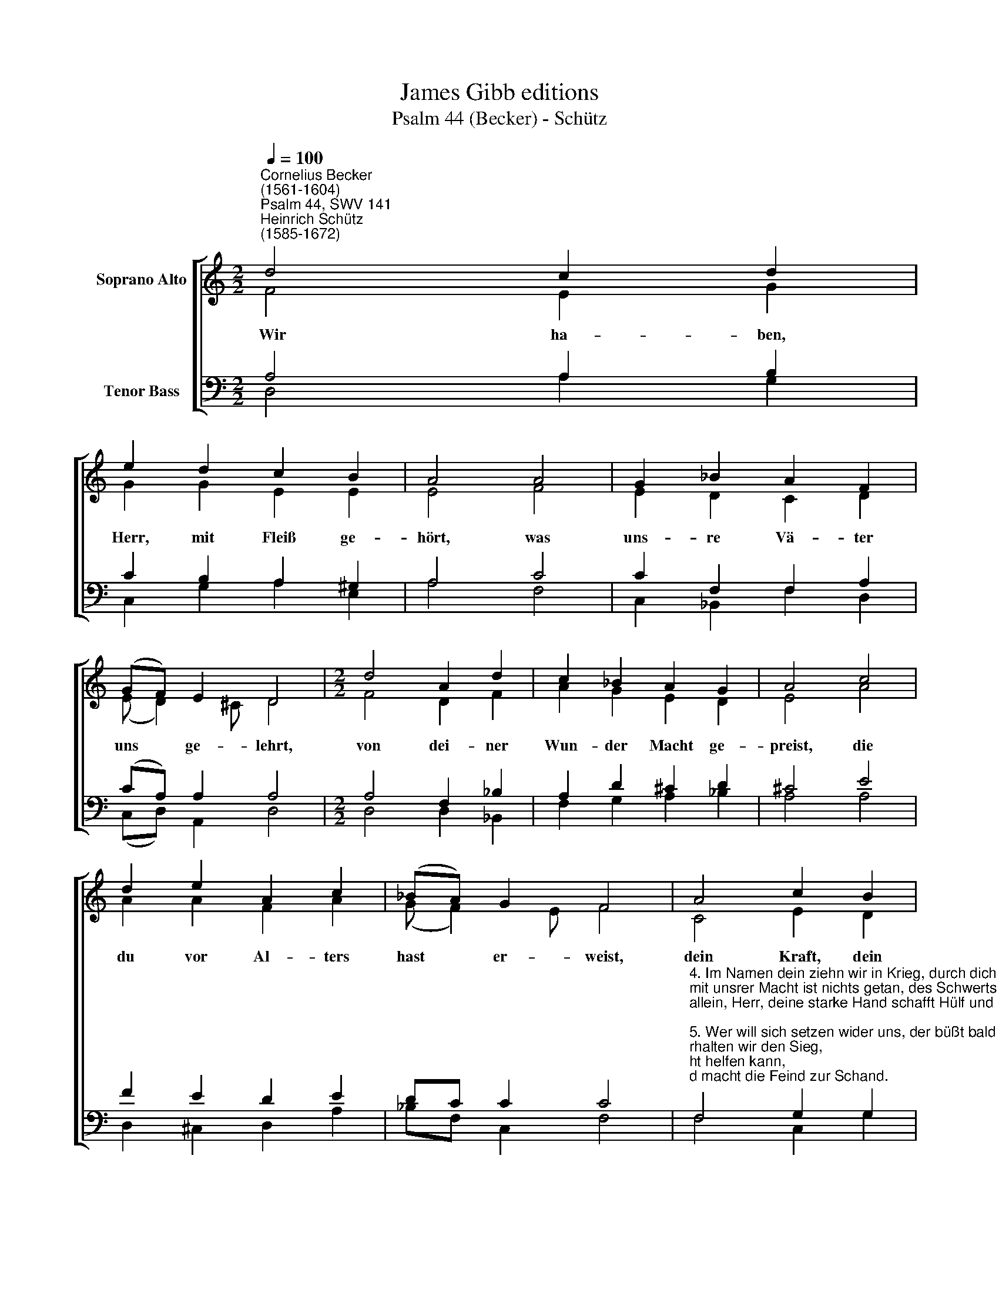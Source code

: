 X:1
T:James Gibb editions
T:Psalm 44 (Becker) - Schütz
%%score [ ( 1 2 ) ( 3 4 ) ]
L:1/8
Q:1/4=100
M:2/2
K:C
V:1 treble nm="Soprano Alto"
V:2 treble 
V:3 bass nm="Tenor Bass"
V:4 bass 
V:1
"^Cornelius Becker\n(1561-1604)""^Psalm 44, SWV 141""^Heinrich Schütz\n(1585-1672)" d4 c2 d2 | %1
w: ~Wir ha- ben,|
 e2 d2 c2 B2 | A4 A4 | G2 _B2 A2 F2 | (GF) E2 D4 |[M:2/2] d4 A2 d2 | c2 _B2 A2 G2 | A4 c4 | %8
w: Herr, mit Fleiß ge-|hört, was|uns- re Vä- ter|uns * ge- lehrt,|von dei- ner|Wun- der Macht ge-|preist, die|
 d2 e2 A2 c2 | (_BA) G2 F4 | A4 c2 B2 | d2 c2 e2 d2 | ^c4 e4 | f2 d2 e2 A2 | (B d2) ^c d8 |] %15
w: du vor Al- ters|hast * er- weist,|dein Kraft, dein|Wahr- heit und dein|Gnad solchs|al- les aus- ge-|rich\- * tet hat.|
V:2
 F4 E2 G2 | G2 G2 E2 E2 | E4 F4 | E2 D2 C2 D2 | (E D2) ^C D4 |[M:2/2] F4 D2 F2 | A2 G2 E2 D2 | %7
 E4 A4 | A2 A2 F2 A2 | (G F2) E F4 | C4 E2 D2 | F2 E2 G2 F2 | A4 A4 | A2 G2 G2 F2 | (DA) A2 ^F8 |] %15
V:3
 A,4 A,2 B,2 | C2 B,2 A,2 ^G,2 | A,4 C4 | C2 F,2 F,2 A,2 | (CA,) A,2 A,4 |[M:2/2] A,4 F,2 _B,2 | %6
 A,2 D2 ^C2 D2 | ^C4 E4 | F2 E2 D2 E2 | DC C2 C4 | %10
"^4. Im Namen dein ziehn wir in Krieg, durch dich erhalten wir den Sieg,\nmit unsrer Macht ist nichts getan, des Schwerts Gewalt nicht helfen kann,\nallein, Herr, deine starke Hand schafft Hülf und macht die Feind zur Schand.\n\n5. Wer will sich setzen wider uns, der büßt bald ein all Macht und Kunst,\nhier richt nichts aus Hochmut und Trutz, weil du, Herr Gott, bist unser Schutz,\ntäglich dafür wir rühmen dich, danken dein'm Namen ewiglich.\n\n6. Wie nun, hat sich dein Herz gewandt, daß wir jetzt stecken in der Schand?\nDu zeuchst nicht aus in unserm Heer, willst du denn uns nicht helfen mehr?\nDie Feinde schlagen uns im Streit, wir müssen sein ihr Raub und Beut.\n\n12. Du kennst von Grund, Herr, unser Herz, betrübt von Leid und großem Schmerz,\num deinetwillen solchs geschicht, daß man uns wie Schlachtschaf hinricht,\nwarum schläfst du? Erwache, Herr, wach auf, verstoß uns doch nicht mehr.\n\n13. Verbirg nicht, Herr, dein Angesicht, vergiß doch unsers Elends nicht,\nim Staub und Schmutz liegt unsre Seel und leidet groß Not, Angst und Quäl,\nHerr, mach dich auf zur Hülf bereit, erlös uns durch dein Gütigkeit." F,4 G,2 G,2 | %11
 A,2 A,2 (B,^C) D2 | E4 ^C4 | D2 B,2 C2 C2 | (GF) E2 D8 |] %15
V:4
 D,4 A,2 G,2 | C,2 G,2 A,2 E,2 | A,4 F,4 | C,2 _B,,2 F,2 D,2 | (C,D,) A,,2 D,4 | %5
[M:2/2] D,4 D,2 _B,,2 | F,2 G,2 A,2 _B,2 | A,4 A,4 | D,2 ^C,2 D,2 A,2 | _B,F, C,2 F,4 | %10
 F,4 C,2 G,2 | D,2 A,2 G,A, _B,2 | A,4 A,4 | D,2 G,2 C,2 F,2 | (G,D,) A,2 D,8 |] %15

